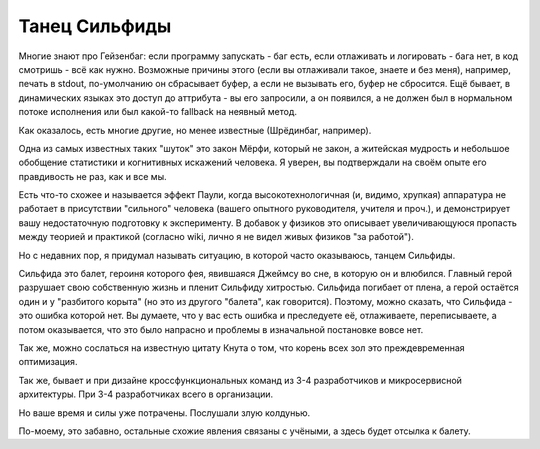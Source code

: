 Танец Сильфиды
==============

Многие знают про Гейзенбаг: если программу запускать - баг есть,
если отлаживать и логировать - бага нет, в код смотришь - всё как нужно.
Возможные причины этого (если вы отлаживали такое, знаете и без меня), например,
печать в stdout, по-умолчанию он сбрасывает буфер, а если не вызывать его,
буфер не сбросится. Ещё бывает, в динамических языках это доступ до аттрибута - вы его
запросили, а он появился, а не должен был в нормальном потоке исполнения
или был какой-то fallback на неявный метод.

Как оказалось, есть многие другие, но менее известные (Шрёдинбаг, например).

Одна из самых известных таких "шуток" это закон Мёрфи, который не закон,
а житейская мудрость и небольшое обобщение статистики и когнитивных искажений
человека. Я уверен, вы подтверждали на своём опыте его правдивость не раз,
как и все мы.

Есть что-то схожее и называется эффект Паули, когда высокотехнологичная (и, видимо,
хрупкая) аппаратура не работает в присутствии "сильного" человека
(вашего опытного руководителя, учителя и проч.), и демонстрирует вашу
недостаточную подготовку к эксперименту. В добавок у физиков
это описывает увеличивающуюся пропасть между теорией и практикой
(согласно wiki, лично я не видел живых физиков "за работой").

Но с недавних пор, я придумал называть ситуацию, в которой часто оказываюсь,
танцем Сильфиды. 

Сильфида это балет, героиня которого фея, явившаяся Джеймсу во сне,
в которую он и влюбился.
Главный герой разрушает свою собственную жизнь и пленит Сильфиду хитростью.
Сильфида погибает от плена, а герой остаётся один и у "разбитого корыта"
(но это из другого "балета", как говорится).
Поэтому, можно сказать, что Сильфида - это ошибка которой нет.
Вы думаете, что у вас есть ошибка 
и преследуете её, отлаживаете, переписываете, а потом оказывается,
что это было напрасно и проблемы в изначальной постановке вовсе нет.

Так же, можно сослаться на известную цитату Кнута о том, что корень всех
зол это преждевременная оптимизация.

Так же, бывает и при дизайне кроссфункциональных команд
из 3-4 разработчиков и микросервисной архитектуры. При 3-4 разработчиках
всего в организации.

Но ваше время и силы уже потрачены. Послушали злую колдунью.

По-моему, это забавно, остальные схожие явления связаны с учёными,
а здесь будет отсылка к балету.

